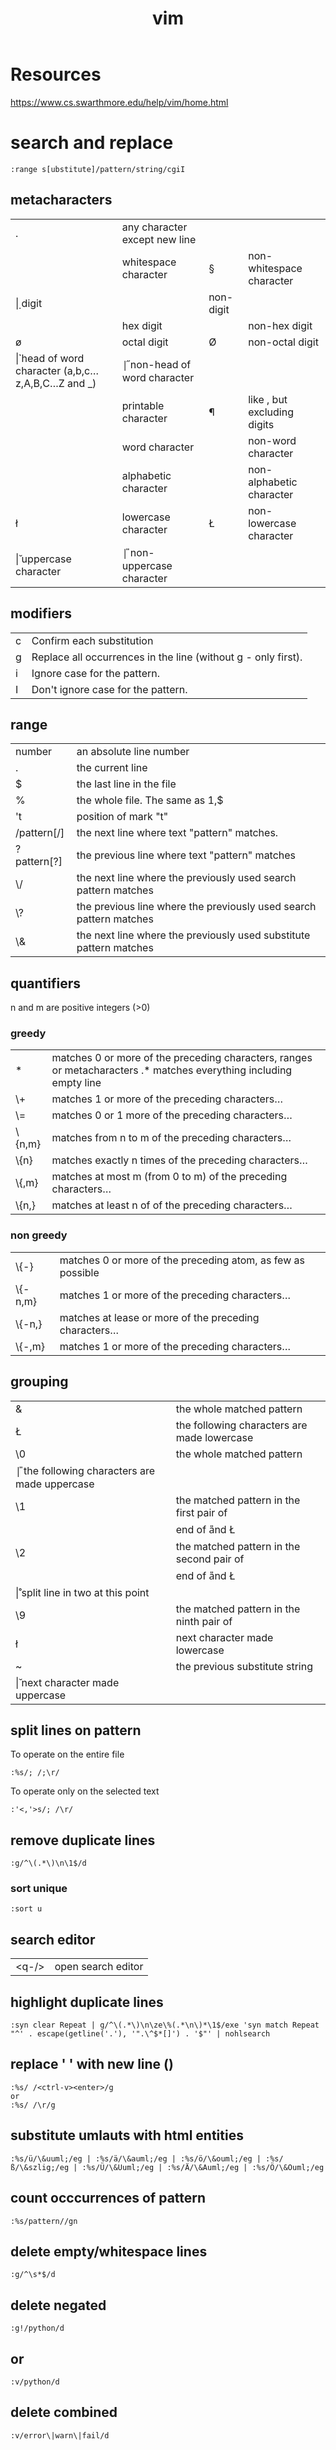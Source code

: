 #+TITLE: vim

* Resources
https://www.cs.swarthmore.edu/help/vim/home.html

* search and replace

#+BEGIN_SRC
    :range s[ubstitute]/pattern/string/cgiI
#+END_SRC


** metacharacters

| .  | any character except new line                      |    |                               |
| \s | whitespace character                               | \S | non-whitespace character      |
| \d | digit                                              | \D | non-digit                     |
| \x | hex digit                                          | \X | non-hex digit                 |
| \o | octal digit                                        | \O | non-octal digit               |
| \h | head of word character (a,b,c...z,A,B,C...Z and _) | \H | non-head of word character    |
| \p | printable character                                | \P | like \p, but excluding digits |
| \w | word character                                     | \W | non-word character            |
| \a | alphabetic character                               | \A | non-alphabetic character      |
| \l | lowercase character                                | \L | non-lowercase character       |
| \u | uppercase character                                | \U | non-uppercase character       |

** modifiers

| c | Confirm each substitution                                     |
| g | Replace all occurrences in the line (without g - only first). |
| i | Ignore case for the pattern.                                  |
| I | Don't ignore case for the pattern.                            |

** range

| number      | an absolute line number                                            |
| .           | the current line                                                   |
| $           | the last line in the file                                          |
| %           | the whole file. The same as 1,$                                    |
| 't          | position of mark "t"                                               |
| /pattern[/] | the next line where text "pattern" matches.                        |
| ?pattern[?] | the previous line where text "pattern" matches                     |
| \/          | the next line where the previously used search pattern matches     |
| \?          | the previous line where the previously used search pattern matches |
| \&          | the next line where the previously used substitute pattern matches |

** quantifiers
n and m are positive integers (>0)

*** greedy

| *      | matches 0 or more of the preceding characters, ranges or metacharacters .* matches everything including empty line |
| \+     | matches 1 or more of the preceding characters...                                                                   |
| \=     | matches 0 or 1 more of the preceding characters...                                                                 |
| \{n,m} | matches from n to m of the preceding characters...                                                                 |
| \{n}   | matches exactly n times of the preceding characters...                                                             |
| \{,m}  | matches at most m (from 0 to m) of the preceding characters...                                                     |
| \{n,}  | matches at least n of of the preceding characters...                                                               |

*** non greedy

| \{-}    | matches 0 or more of the preceding atom, as few as possible |
| \{-n,m} | matches 1 or more of the preceding characters...            |
| \{-n,}  | matches at lease or more of the preceding characters...     |
| \{-,m}  | matches 1 or more of the preceding characters...            |

** grouping

| &  | the whole matched pattern	                      |
| \L | the following characters are made lowercase        |
| \0 | the whole matched pattern	                      |
| \U | the following characters are made uppercase        |
| \1 | the matched pattern in the first pair of \(\)	  |
| \E | end of \U and \L                                   |
| \2 | the matched pattern in the second pair of \(\)	  |
| \e | end of \U and \L                                   |
| \r | split line in two at this point                    |
| \9 | the matched pattern in the ninth pair of \(\)	  |
| \l | next character made lowercase                      |
| ~  | the previous substitute string	                  |
| \u | next character made uppercase                      |

** split lines on pattern
To operate on the entire file
#+BEGIN_SRC
:%s/; /;\r/
#+END_SRC

To operate only on the selected text
#+BEGIN_SRC
:'<,'>s/; /\r/
#+END_SRC

** remove duplicate lines

#+BEGIN_SRC
:g/^\(.*\)\n\1$/d
#+END_SRC

*** sort unique

#+BEGIN_SRC
:sort u
#+END_SRC

** search editor
| <q-/> | open search editor |

** highlight duplicate lines
#+BEGIN_SRC
    :syn clear Repeat | g/^\(.*\)\n\ze\%(.*\n\)*\1$/exe 'syn match Repeat "^' . escape(getline('.'), '".\^$*[]') . '$"' | nohlsearch
#+END_SRC

** replace ' ' with new line (\n)
#+BEGIN_SRC
    :%s/ /<ctrl-v><enter>/g
    or
    :%s/ /\r/g
#+END_SRC

** substitute umlauts with html entities
#+BEGIN_SRC
    :%s/ü/\&uuml;/eg | :%s/ä/\&auml;/eg | :%s/ö/\&ouml;/eg | :%s/ß/\&szlig;/eg | :%s/Ü/\&Uuml;/eg | :%s/Ä/\&Auml;/eg | :%s/Ö/\&Ouml;/eg
#+END_SRC

** count occcurrences of pattern
#+BEGIN_SRC
    :%s/pattern//gn
#+END_SRC

** delete empty/whitespace lines
#+BEGIN_SRC
    :g/^\s*$/d
#+END_SRC

** delete negated
#+BEGIN_SRC
    :g!/python/d
#+END_SRC

** or
#+BEGIN_SRC
    :v/python/d
#+END_SRC

** delete combined
#+BEGIN_SRC
    :v/error\|warn\|fail/d
#+END_SRC

** delete lines not containing pattern
#+BEGIN_SRC
    :v/pattern/d
#+END_SRC

** substitute whitespace between numbers
#+BEGIN_SRC
    :%s/\([0-9]\)\s\([0-9]\)/\1\2/g
#+END_SRC

** append , to the end of every line
#+BEGIN_SRC
    :%s/$/\,/g
#+END_SRC

** substitute ^M linebreaks with normal linebreaks
#+BEGIN_SRC
    :%s/\r/\r/g
#+END_SRC

** remove datestamp in a python logfile
#+BEGIN_SRC
    :%s/\d\{4}-\d\{2}-\d\{2} \d\{2}\:\d\{2}:\d\{2},\d\{3} //g
#+END_SRC

** remove blank lines
#+BEGIN_SRC
    :g/^$/d
#+END_SRC

** groups
#+BEGIN_SRC
    :%s /\(the group\)/this is \1/g
#+END_SRC

* general

| <Ctrl-a> | increase the number under the cursor (in normal mode) |
| <Ctrl-x> | decrease the number under the cursor (in normal mode) |

** movement

| H        | (H)igh: Jump to the top of the screen                                                                                               |
| M        | (M)iddle: Jump to the middle of the screen                                                                                          |
| L        | (L)ow: Jump to the boottom of the screen                                                                                            |
| e        | (e)nd: Jump to the end of a word                                                                                                    |
| w        | Jump to be beginning of a word                                                                                                      |
| W        | Move forward a WORD (any non-whitespace characters)                                                                                 |
| b        | Move backward to the beginning of a word                                                                                            |
| _        | move to first non-blank character of the line                                                                                       |
| $        | move to end of line                                                                                                                 |
| g_       | move to last non-blank character of the line                                                                                        |
| )        | Jump forward one sentence                                                                                                           |
| (        | Jump backward one sentence                                                                                                          |
| }        | Jump forward one paragraph                                                                                                          |
| {        | Jump backward one paragraph                                                                                                         |
| %        | Jump to corresponding item, e.g. from an open brace to its matching closing brace. See Moving to matching braces for more.          |
| g;       | goto last edit                                                                                                                      |
| gi       | goto last insert                                                                                                                    |
| <Ctrl-o> | jump to last (older) cursor position                                                                                                |
| <Ctrl-i> | jump to next cursor position                                                                                                        |
| <Ctrl-d> | move half-page down                                                                                                                 |
| <Ctrl-u> | move half-page up                                                                                                                   |
| <Ctrl-b> | page up                                                                                                                             |
| <Ctrl-f> | page down                                                                                                                           |
| 0        | move to beginning of line                                                                                                           |
| ''       | Return to the line where the cursor was before the latest jump (Two single quotes.)                                                 |
| ``       | Return to the cursor position before the latest jump (undo the jump) (Two back ticks. This is above the Tab key on some keyboards.) |
| '.       | Jump to the last-changed line.                                                                                                      |
| 42G      | Jump to line 42 (same as 42gg :42<CR>                                                                                               |

** insert

| A | append at the end of line       |
| I | insert at the beginning of line |

** delete

In Normal mode:

| daw      | delete word under cursor                                         |
| caw      | delete word under cursor, go in insert mode                      |
| df<char> | delete all the chars until (and including) the next <char>       |
| D        | delete the characters under the cursor until the end of the line |
| cc       | change (replace) an entire line                                  |
| cw       | change (replace) to the end of word                              |
| c$       | change (replace) to the end of line                              |


* YouCompleteMe

| <Leader>yd | Go to declaration             | YcmCompleter GoToDeclaration |
| <Leader>yg | Go to declaration / reference | YcmCompleter GoTo            |
| <Leader>yr | Go to reference               | YcmCompleter GoToReferences  |
| <Leader>yD | Get documentation             | GetDoc                       |


* commandline

** diff file1 and file2 in splitpanes
#+BEGIN_SRC sh
    vim -d file1 file2
#+END_SRC

** open file in a new tab
#+BEGIN_SRC sh
vim --remote-tab-silent
#+END_SRC

* splits

** max out the height of the current split
| ctrl + w _

** max out the width of the current split
| ctrl + w \vert |

** normalize all split sizes, which is very handy when resizing terminal
| ctrl + w = |

** swap top/bottom or left/right split
| Ctrl+W R |

* tabs

** break out current window into a new tabview
| Ctrl+W T |

** close every window in the current tabview but the current one
| Ctrl+W o |

* formatting

** indent line
| == |

** fix file indentation
| gg=G |

#+BEGIN_SRC
    :retab
#+END_SRC

** reformat paragraph
If you want to wrap lines in a specific area, move the cursor to the text you
want to format and type gq followed by the range.
| gw   |                        |
| gqq  | wrap current line      |
| gqip | wrap current paragraph |

Line length is determined by

#+BEGIN_SRC
:set wrapmargin
:set textwidth
#+END_SRC

* select text
| gv | reselect block |


* more

** get information about visual selection
| g C-g |

** print keycode
| i <ctrl> k <key> |

** show linebreaks
#+BEGIN_SRC
    :set listchars=eol:$,tab:\ \ 
#+END_SRC

** count occurences of a pattern
#+BEGIN_SRC
    :%s/pattern//gn
#+END_SRC

** spelling
#+BEGIN_SRC
    :setlocal spell spelllang=en_us
    :setlocal spell spelllang=de_de
    :set nospell
#+END_SRC

** command history
| q: |

** search history
| q/ |

